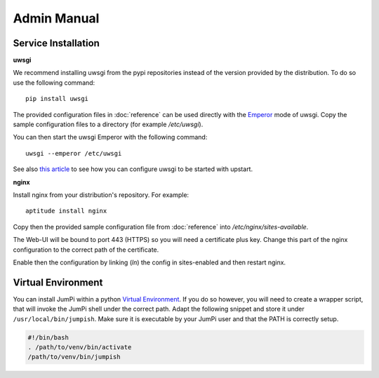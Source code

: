 Admin Manual
============

Service Installation
--------------------

**uwsgi**

We recommend installing uwsgi from the pypi repositories instead of the version
provided by the distribution. To do so use the following command:

::

    pip install uwsgi

The provided configuration files in :doc:`reference` can be used directly
with the `Emperor <http://uwsgi-docs.readthedocs.org/en/latest/Emperor.html>`_ mode of uwsgi.
Copy the sample configuration files to a directory (for example */etc/uwsgi*).

You can then start the uwsgi Emperor with the following command:

::

    uwsgi --emperor /etc/uwsgi

See also `this article <uwsgi-docs.readthedocs.org/en/latest/Upstart.html>`_ to see
how you can configure uwsgi to be started with upstart.

**nginx**

Install nginx from your distribution's repository. For example:

::

    aptitude install nginx

Copy then the provided sample configuration file from :doc:`reference` into
*/etc/nginx/sites-available*.

The Web-UI will be bound to port 443 (HTTPS) so you will need a certificate
plus key. Change this part of the nginx configuration to the correct path
of the certificate.

Enable then the configuration by linking (*ln*) the config in sites-enabled and
then restart nginx.

Virtual Environment
-------------------

You can install JumPi within a python `Virtual Environment`_. If you do so however, you will
need to create a wrapper script, that will invoke the JumPi shell under the correct 
path. Adapt the following snippet and store it under ``/usr/local/bin/jumpish``. Make sure
it is executable by your JumPi user and that the PATH is correctly setup.

.. code-block:: bash

    #!/bin/bash
    . /path/to/venv/bin/activate
    /path/to/venv/bin/jumpish

.. _Virtual Environment: http://virtualenv.readthedocs.org/en/latest/

